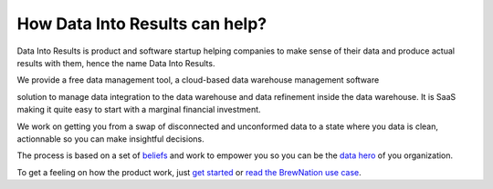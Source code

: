 How Data Into Results can help?
===============================

Data Into Results is product and software startup helping companies to make sense of their data and produce actual results with them, hence the name Data Into Results.

We provide a free data management tool, a cloud-based data warehouse management software 


solution to manage data integration to the data warehouse and data refinement inside the data warehouse. It is SaaS making it quite easy to start with a marginal financial investment.



We work on getting you from a swap of disconnected and unconformed data to a state where you data is clean, actionnable so you can make insightful decisions.

The process is based on a set of `beliefs <manifesto.md>`_ and work to empower you so you can be the `data hero <data_hero.md>`_ of you organization.

To get a feeling on how the product work, just `get started <getting_started.rst>`_ or `read the BrewNation use case <use_case_brewnation.rst>`_.